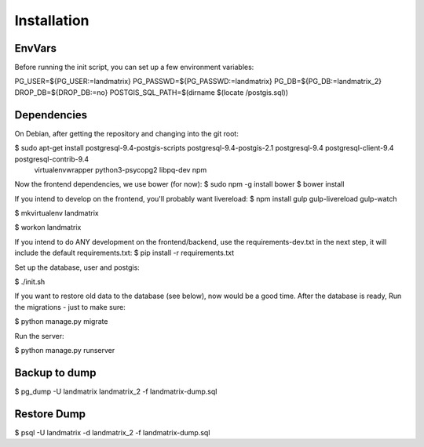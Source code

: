 Installation
============

EnvVars
-------

Before running the init script, you can set up a few environment variables:

PG_USER=${PG_USER:=landmatrix}
PG_PASSWD=${PG_PASSWD:=landmatrix}
PG_DB=${PG_DB:=landmatrix_2}
DROP_DB=${DROP_DB:=no}
POSTGIS_SQL_PATH=$(dirname $(locate /postgis.sql))

Dependencies
------------

On Debian, after getting the repository and changing into the git root:

$ sudo apt-get install postgresql-9.4-postgis-scripts postgresql-9.4-postgis-2.1 postgresql-9.4 postgresql-client-9.4 postgresql-contrib-9.4 \
                     virtualenvwrapper python3-psycopg2 libpq-dev npm

Now the frontend dependencies, we use bower (for now):
$ sudo npm -g install bower
$ bower install

If you intend to develop on the frontend, you'll probably want livereload:
$ npm install gulp gulp-livereload  gulp-watch

$ mkvirtualenv landmatrix

$ workon landmatrix

If you intend to do ANY development on the frontend/backend, use the requirements-dev.txt in the next step, it will
include the default requirements.txt:
$ pip install -r requirements.txt

Set up the database, user and postgis:

$ ./init.sh

If you want to restore old data to the database (see below), now would be a good time.
After the database is ready, Run the migrations - just to make sure:

$ python manage.py migrate

Run the server:

$ python manage.py runserver

Backup to dump
--------------

$ pg_dump -U landmatrix landmatrix_2 -f landmatrix-dump.sql


Restore Dump
------------

$ psql -U landmatrix -d landmatrix_2 -f landmatrix-dump.sql

